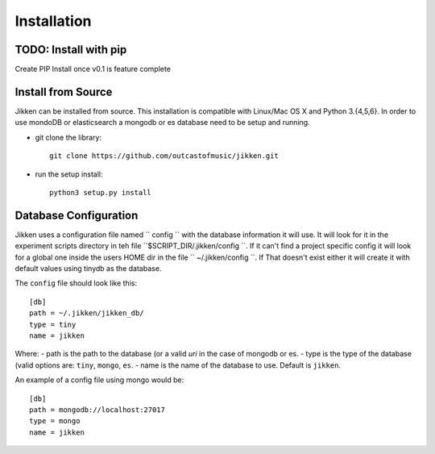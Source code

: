 ============
Installation
============

TODO: Install with pip
^^^^^^^^^^^^^^^^^^^^^^
Create PIP Install once v0.1 is feature complete


Install from Source
^^^^^^^^^^^^^^^^^^^

Jikken  can be installed from source. This installation is compatible with Linux/Mac OS X and Python 3.{4,5,6}. In order to use
mondoDB or elasticsearch a mongodb or es database need to be setup and running.

* git clone the library::

   git clone https://github.com/outcastofmusic/jikken.git

* run the setup install::

   python3 setup.py install


Database Configuration
^^^^^^^^^^^^^^^^^^^^^^

Jikken uses a configuration  file named `` config ``  with the database information it will use. It will look for it in
the experiment scripts directory in teh file ``$SCRIPT_DIR/.jikken/config ``. If it can't find a project specific config it will look
for a global one inside the  users HOME dir in the file `` ~/.jikken/config ``. If That doesn't exist either it will create it with default values using tinydb as the database.

The ``config`` file should look like this::

    [db]
    path = ~/.jikken/jikken_db/
    type = tiny
    name = jikken

Where:
- path is the path to the database (or a valid *uri* in the case of mongodb or es.
- type is the type of the database (valid options are: ``tiny``, ``mongo``, ``es``.
- name is the name of the database to use. Default is ``jikken``.

An example of a config file using mongo would be::

    [db]
    path = mongodb://localhost:27017
    type = mongo
    name = jikken

